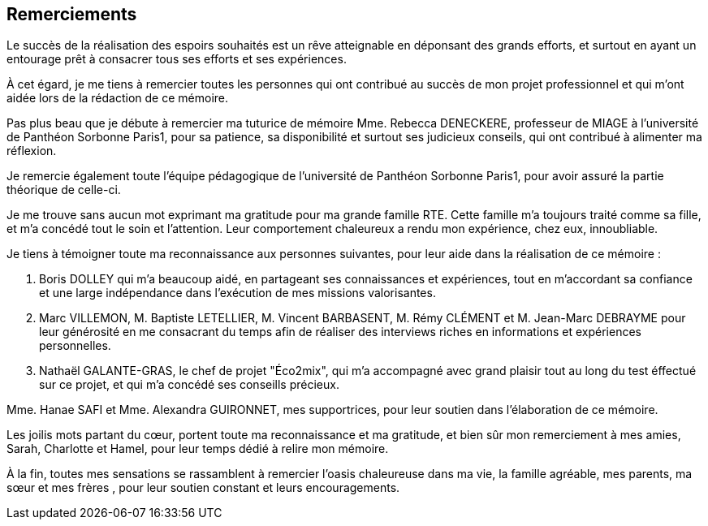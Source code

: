 <<< 
== Remerciements

Le succès de la réalisation des espoirs souhaités est un rêve atteignable en déponsant des grands efforts, et surtout en ayant un entourage prêt à consacrer tous ses efforts et ses expériences.

À cet égard, je me tiens à remercier toutes les personnes qui ont contribué au succès de mon projet professionnel et qui m’ont aidée lors de la rédaction de ce mémoire.

Pas plus beau que je débute à remercier ma tuturice de mémoire Mme. Rebecca DENECKERE, professeur de MIAGE à l’université de Panthéon Sorbonne Paris1, pour sa patience, sa disponibilité et surtout ses judicieux conseils, qui ont contribué à alimenter ma réflexion.

Je remercie également toute l’équipe pédagogique de l’université de Panthéon Sorbonne Paris1, pour avoir assuré la partie théorique de celle-ci.
 
Je me trouve sans aucun mot exprimant ma gratitude pour ma grande famille RTE. Cette famille m'a toujours traité comme sa fille, et m'a concédé tout le soin et l'attention. Leur comportement chaleureux a rendu mon expérience, chez eux, innoubliable. 

Je tiens à témoigner toute ma reconnaissance aux personnes suivantes, pour leur aide dans la réalisation de ce mémoire :

M. Boris DOLLEY qui m’a beaucoup aidé, en partageant ses connaissances et expériences, tout en m’accordant sa confiance et une large indépendance dans l’exécution de mes missions valorisantes.

M. Marc VILLEMON, M. Baptiste LETELLIER, M. Vincent BARBASENT, M. Rémy CLÉMENT et M. Jean-Marc DEBRAYME pour leur générosité en me consacrant du temps afin de réaliser des interviews riches en informations et expériences personnelles.

 M. Nathaël GALANTE-GRAS, le chef de projet "Éco2mix", qui m'a accompagné avec grand plaisir tout au long du test éffectué sur ce projet, et qui m'a concédé ses conseills précieux.

Mme. Hanae SAFI et Mme. Alexandra GUIRONNET, mes supportrices, pour leur soutien dans l’élaboration de ce mémoire.

Les joilis mots partant du cœur, portent toute ma reconnaissance et ma gratitude, et bien sûr mon remerciement à mes amies, Sarah, Charlotte et Hamel, pour leur temps dédié à relire mon mémoire.

À la fin, toutes mes sensations se rassamblent à remercier l'oasis chaleureuse dans ma vie, la famille agréable, mes parents, ma sœur et mes frères , pour leur soutien constant et leurs encouragements.
